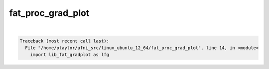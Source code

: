 ******************
fat_proc_grad_plot
******************

.. _fat_proc_grad_plot:

.. contents:: 
    :depth: 4 

| 

.. code-block:: none

    Traceback (most recent call last):
      File "/home/ptaylor/afni_src/linux_ubuntu_12_64/fat_proc_grad_plot", line 14, in <module>
        import lib_fat_gradplot as lfg
